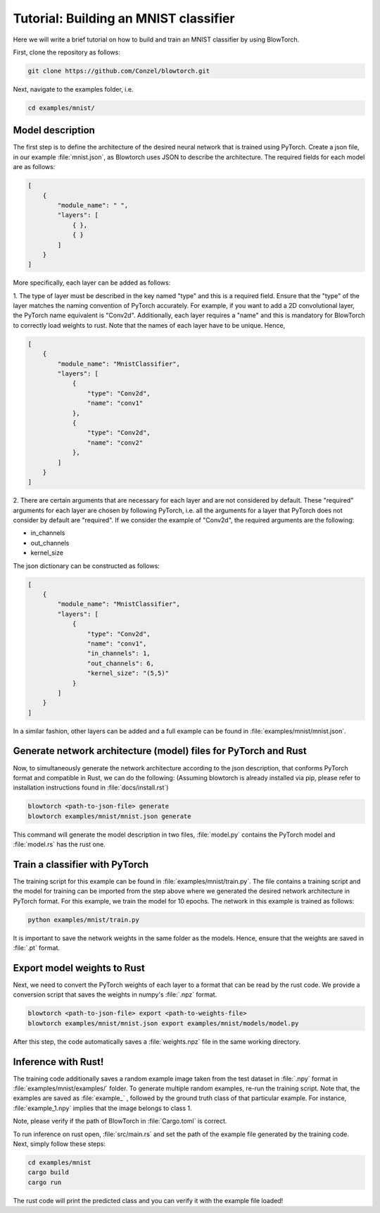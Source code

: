Tutorial: Building an MNIST classifier
======================================

Here we will write a brief tutorial on how to build and train an MNIST classifier by using BlowTorch.

First, clone the repository as follows:

.. code-block:: bash

            git clone https://github.com/Conzel/blowtorch.git


Next, navigate to the examples folder, i.e.

.. code-block:: bash

            cd examples/mnist/    

Model description
^^^^^^^^^^^^^^^^^^^
The first step is to define the architecture of the desired neural network that is trained using PyTorch. Create 
a json file, in our example :file:`mnist.json`, as Blowtorch uses JSON to describe the 
architecture. The required fields for each model are as follows:

.. code-block:: json

            [
                {
                    "module_name": " ", 
                    "layers": [
                        { }, 
                        { }
                    ]
                }
            ]

More specifically, each layer can be added as follows:

1. The type of layer must be described in the key named "type" and this is a required field. Ensure that
the "type" of the layer matches the naming convention of PyTorch accurately. For example, if you want to add 
a 2D convolutional layer, the PyTorch name equivalent is "Conv2d". Additionally, each layer requires a "name"
and this is mandatory for BlowTorch to correctly load weights to rust. Note that the names of each layer have to
be unique. Hence, 

.. code-block:: json

            [
                {
                    "module_name": "MnistClassifier", 
                    "layers": [
                        {
                            "type": "Conv2d", 
                            "name": "conv1"
                        },
                        {
                            "type": "Conv2d", 
                            "name": "conv2"
                        },
                    ]
                }
            ]

2. There are certain arguments that are necessary for each layer and are not considered by default. These "required" arguments
for each layer are chosen by following PyTorch, i.e. all the arguments for a layer that PyTorch does not consider by default are "required".
If we consider the example of "Conv2d", the required arguments are the following:

* in_channels
* out_channels
* kernel_size

The json dictionary can be constructed as follows:

.. code-block:: json

            [
                {
                    "module_name": "MnistClassifier",
                    "layers": [
                        {
                            "type": "Conv2d",
                            "name": "conv1",
                            "in_channels": 1,
                            "out_channels": 6,
                            "kernel_size": "(5,5)"
                        }
                    ]
                }
            ]

            
In a similar fashion, other layers can be added and a full example can be found in :file:`examples/mnist/mnist.json`. 

Generate network architecture (model) files for PyTorch and Rust
^^^^^^^^^^^^^^^^^^^^^^^^^^^^^^^^^^^^^^^^^^^^^^^^^^^^^^^^^^^^^^^^^
Now, to simultaneously generate the network architecture according to the json description,
that conforms PyTorch format and compatible in Rust, we can do the following: 
(Assuming blowtorch is already installed via pip, please refer to installation instructions found in :file:`docs/install.rst`)

.. code-block:: bash

            blowtorch <path-to-json-file> generate
            blowtorch examples/mnist/mnist.json generate

This command will generate the model description in two files, :file:`model.py` contains the PyTorch model and :file:`model.rs` has the rust one. 

Train a classifier with PyTorch
^^^^^^^^^^^^^^^^^^^^^^^^^^^^^^^^
The training script for this example can be found in :file:`examples/mnist/train.py`. The file contains a training script and the model for training can be imported
from the step above where we generated the desired network architecture in PyTorch format. For this example, we train the model for 10 epochs.
The network in this example is trained as follows:

.. code-block:: bash

        python examples/mnist/train.py

It is important to save the network weights in the same folder as the models. Hence, ensure that the weights are saved in :file:`.pt` format.

Export model weights to Rust
^^^^^^^^^^^^^^^^^^^^^^^^^^^^^
Next, we need to convert the PyTorch weights of each layer to a format that can be read by the rust code. We provide a conversion
script that saves the weights in numpy's :file:`.npz` format. 

.. code-block:: bash

        blowtorch <path-to-json-file> export <path-to-weights-file>
        blowtorch examples/mnist/mnist.json export examples/mnist/models/model.py

After this step, the code automatically saves a :file:`weights.npz` file in the same working directory. 

Inference with Rust!
^^^^^^^^^^^^^^^^^^^^
The training code additionally saves a random example image taken from the test dataset in :file:`.npy`
format in :file:`examples/mnist/examples/` folder. To generate multiple random examples, re-run the training script. 
Note that, the examples are saved as :file:`example_` , followed by the ground truth class of that particular example.
For instance, :file:`example_1.npy`  implies that the image belongs to class 1.

Note, please verify if the path of BlowTorch in :file:`Cargo.toml` is correct. 

To run inference on rust open, :file:`src/main.rs` and set the path of the example file generated
by the training code. Next, simply follow these steps:

.. code-block:: bash

        cd examples/mnist
        cargo build
        cargo run

The rust code will print the predicted class and you can verify it with the example file loaded!

